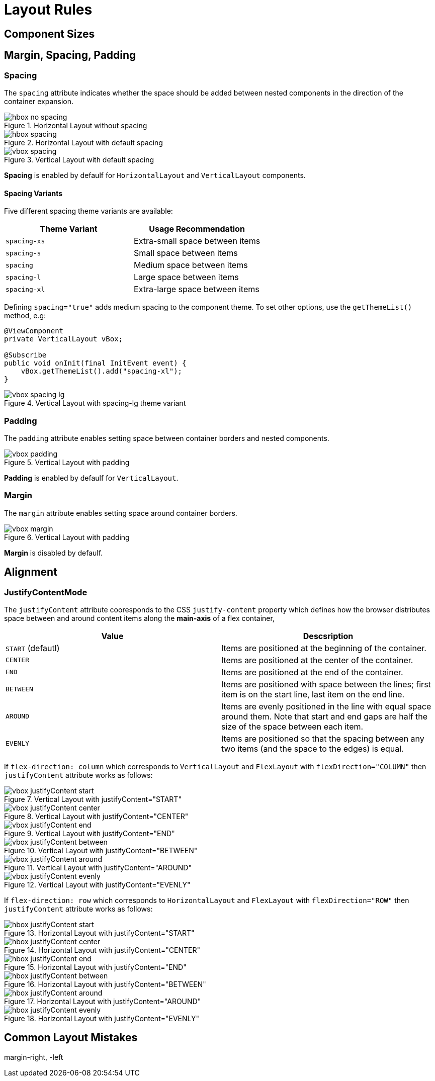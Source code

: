 = Layout Rules

== Component Sizes


== Margin, Spacing, Padding

=== Spacing

The `spacing` attribute indicates whether the space should be added between nested components in the direction of the container expansion.

.Horizontal Layout without spacing
image::images/hbox-no-spacing.png[]

.Horizontal Layout with default spacing
image::images/hbox-spacing.png[]

.Vertical Layout with default spacing
image::images/vbox-spacing.png[]


*Spacing* is enabled by defaulf for `HorizontalLayout` and `VerticalLayout` components.

==== Spacing Variants

Five different spacing theme variants are available:

[cols="1,1"]
|===
|Theme Variant |Usage Recommendation

|`spacing-xs`
| Extra-small space between items

|`spacing-s`
| Small space between items

|`spacing`
| Medium space between items

|`spacing-l`
| Large space between items

|`spacing-xl`
| Extra-large space between items
|===


Defining `spacing="true"` adds medium spacing to the component theme. To set other options, use the `getThemeList()` method, e.g:

[source,java]
----
@ViewComponent
private VerticalLayout vBox;

@Subscribe
public void onInit(final InitEvent event) {
    vBox.getThemeList().add("spacing-xl");
}
----

.Vertical Layout with spacing-lg theme variant
image::images/vbox-spacing-lg.png[]

=== Padding

The `padding` attribute enables setting space between container borders and nested components.

.Vertical Layout with padding
image::images/vbox-padding.png[]

*Padding* is enabled by defaulf for `VerticalLayout`.


=== Margin

The `margin` attribute enables setting space around container borders.

.Vertical Layout with padding
image::images/vbox-margin.png[]

*Margin* is disabled by defaulf.

== Alignment

=== JustifyContentMode

The `justifyContent` attribute cooresponds to the CSS `justify-content` property which defines how the browser distributes space between and around content items along the *main-axis* of a flex container,

[cols="1,1"]
|===
|Value |Descsription

|`START` (defautl)
|Items are positioned at the beginning of the container.

|`CENTER`
|Items are positioned at the center of the container.

|`END`
|Items are positioned at the end of the container.

|`BETWEEN`
|Items are positioned with space between the lines; first item is on the start line, last item on the end line.

|`AROUND`
|Items are evenly positioned in the line with equal space around them. Note that start and end gaps are half the size of the space between each item.

|`EVENLY`
|Items are positioned so that the spacing between any two items (and the space to the edges) is equal.
|===

If `flex-direction: column` which corresponds to `VerticalLayout` and `FlexLayout` with `flexDirection="COLUMN"` then `justifyContent` attribute works as follows:

.Vertical Layout with justifyContent="START"
image::images/vbox-justifyContent-start.png[]

.Vertical Layout with justifyContent="CENTER"
image::images/vbox-justifyContent-center.png[]

.Vertical Layout with justifyContent="END"
image::images/vbox-justifyContent-end.png[]

.Vertical Layout with justifyContent="BETWEEN"
image::images/vbox-justifyContent-between.png[]

.Vertical Layout with justifyContent="AROUND"
image::images/vbox-justifyContent-around.png[]

.Vertical Layout with justifyContent="EVENLY"
image::images/vbox-justifyContent-evenly.png[]


If `flex-direction: row` which corresponds to `HorizontalLayout` and `FlexLayout` with `flexDirection="ROW"` then `justifyContent` attribute works as follows:

.Horizontal Layout with justifyContent="START"
image::images/hbox-justifyContent-start.png[]

.Horizontal Layout with justifyContent="CENTER"
image::images/hbox-justifyContent-center.png[]

.Horizontal Layout with justifyContent="END"
image::images/hbox-justifyContent-end.png[]

.Horizontal Layout with justifyContent="BETWEEN"
image::images/hbox-justifyContent-between.png[]

.Horizontal Layout with justifyContent="AROUND"
image::images/hbox-justifyContent-around.png[]

.Horizontal Layout with justifyContent="EVENLY"
image::images/hbox-justifyContent-evenly.png[]


== Common Layout Mistakes


margin-right, -left
